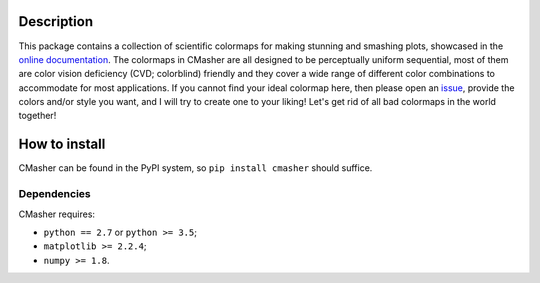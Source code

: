 |PyPI| |Python| |Travis| |AppVeyor| |ReadTheDocs| |Coverage|

Description
===========
This package contains a collection of scientific colormaps for making stunning and smashing plots, showcased in the `online documentation`_.
The colormaps in CMasher are all designed to be perceptually uniform sequential, most of them are color vision deficiency (CVD; colorblind) friendly and they cover a wide range of different color combinations to accommodate for most applications.
If you cannot find your ideal colormap here, then please open an `issue`_, provide the colors and/or style you want, and I will try to create one to your liking!
Let's get rid of all bad colormaps in the world together!

.. _issue: https://github.com/1313e/CMasher/issues
.. _online documentation: https://cmasher.readthedocs.io/en/latest

How to install
==============
CMasher can be found in the PyPI system, so ``pip install cmasher`` should suffice.

Dependencies
------------
CMasher requires:

- ``python == 2.7`` or ``python >= 3.5``;
- ``matplotlib >= 2.2.4``;
- ``numpy >= 1.8``.


.. |PyPI| image:: https://img.shields.io/pypi/v/CMasher.svg?logo=pypi&logoColor=white&label=PyPI
   :target: https://pypi.python.org/pypi/CMasher
   :alt: PyPI - Latest Release
.. |Python| image:: https://img.shields.io/pypi/pyversions/CMasher.svg?logo=python&logoColor=white&label=Python
   :target: https://pypi.python.org/pypi/CMasher
   :alt: PyPI - Python Versions
.. |Travis| image:: https://img.shields.io/travis/com/1313e/CMasher/master.svg?logo=travis%20ci&logoColor=white&label=Travis%20CI
   :target: https://travis-ci.com/1313e/CMasher
   :alt: Travis CI - Build Status
.. |AppVeyor| image:: https://img.shields.io/appveyor/ci/1313e/CMasher/master.svg?logo=appveyor&logoColor=white&label=AppVeyor
   :target: https://ci.appveyor.com/project/1313e/CMasher
   :alt: AppVeyor - Build Status
.. |ReadTheDocs| image:: https://img.shields.io/readthedocs/cmasher/latest.svg?logo=read%20the%20docs&logoColor=white&label=Docs
    :target: https://cmasher.readthedocs.io/en/latest
    :alt: ReadTheDocs - Build Status
.. |Coverage| image:: https://img.shields.io/codecov/c/github/1313e/CMasher/master.svg?logo=codecov&logoColor=white&label=Coverage
    :target: https://codecov.io/gh/1313e/CMasher/branches/master
    :alt: CodeCov - Coverage Status